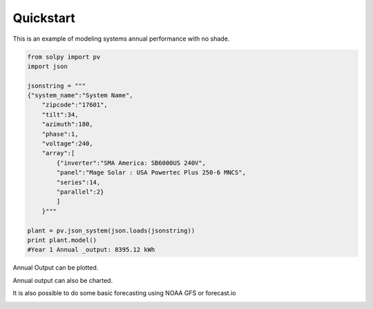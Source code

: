 Quickstart
===========

This is an example of modeling systems annual performance with no shade.

.. highlight:: python
.. code-block:: python

    from solpy import pv
    import json

    jsonstring = """
    {"system_name":"System Name",
        "zipcode":"17601",
        "tilt":34,
        "azimuth":180,
        "phase":1,
        "voltage":240,
        "array":[
            {"inverter":"SMA America: SB6000US 240V",
            "panel":"Mage Solar : USA Powertec Plus 250-6 MNCS",
            "series":14,
            "parallel":2}
            ]
        }"""

    plant = pv.json_system(json.loads(jsonstring))
    print plant.model()
    #Year 1 Annual _output: 8395.12 kWh

Annual Output can be plotted.

.. image:: heatmap_example.png

Annual output can also be charted.

.. image:: chart_example.png

It is also possible to do some basic forecasting using NOAA GFS or forecast.io

.. image:: forecast_example.png
